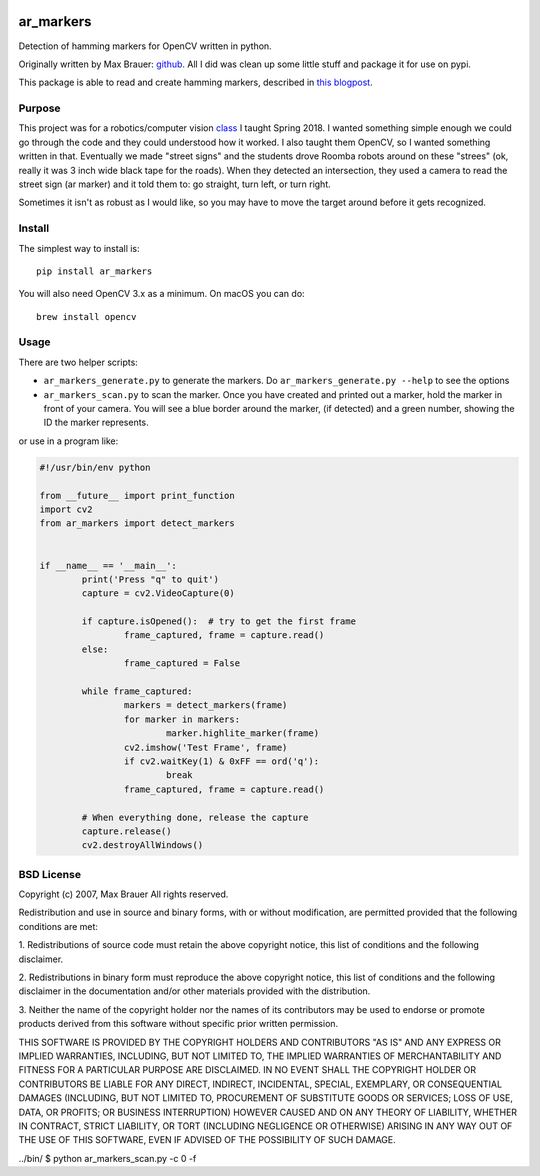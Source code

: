 .. image:: https://raw.githubusercontent.com/walchko/ar_markers/master/pics/marker.png
	:target: https://github.com/walchko/ar_markers

ar_markers
=================

Detection of hamming markers for OpenCV written in python.

Originally written by Max Brauer: `github <https://github.com/DebVortex/python-ar-markers>`_.
All I did was clean up some little stuff and package it for use on pypi.

This package is able to read and create hamming markers, described in
`this blogpost <http://iplimage.com/blog/approach-encodedecode-black-white-marker/>`_.

Purpose
--------

This project was for a robotics/computer vision `class <https://github.com/MarsUniversity/ece387>`_
I taught Spring 2018. I wanted something simple enough we could go through the
code and they could understood how it worked. I also taught them OpenCV, so
I wanted something written in that. Eventually we made "street signs" and the
students drove Roomba robots around on these "strees" (ok, really it was 3 inch
wide black tape for the roads). When they detected an intersection, they used
a camera to read the street sign (ar marker) and it told them to: go straight,
turn left, or turn right.

Sometimes it isn't as robust as I would like, so you may have to move the target
around before it gets recognized.

Install
---------

The simplest way to install is::

  pip install ar_markers

You will also need OpenCV 3.x as a minimum. On macOS you can do::

	brew install opencv

Usage
-------------

There are two helper scripts:

- ``ar_markers_generate.py`` to generate the markers. Do ``ar_markers_generate.py --help``
  to see the options
- ``ar_markers_scan.py`` to scan the marker. Once you have created and printed out a
  marker, hold the marker in front of your camera. You will see a blue border around
  the marker, (if detected) and a green number, showing the ID the marker
  represents.

or use in a program like:

.. code-block:: python

	#!/usr/bin/env python

	from __future__ import print_function
	import cv2
	from ar_markers import detect_markers


	if __name__ == '__main__':
		print('Press "q" to quit')
		capture = cv2.VideoCapture(0)

		if capture.isOpened():  # try to get the first frame
			frame_captured, frame = capture.read()
		else:
			frame_captured = False

		while frame_captured:
			markers = detect_markers(frame)
			for marker in markers:
				marker.highlite_marker(frame)
			cv2.imshow('Test Frame', frame)
			if cv2.waitKey(1) & 0xFF == ord('q'):
				break
			frame_captured, frame = capture.read()

		# When everything done, release the capture
		capture.release()
		cv2.destroyAllWindows()

BSD License
-------------

Copyright (c) 2007, Max Brauer
All rights reserved.

Redistribution and use in source and binary forms, with or without
modification, are permitted provided that the following conditions are
met:

1. Redistributions of source code must retain the above copyright
notice, this list of conditions and the following disclaimer.

2. Redistributions in binary form must reproduce the above copyright
notice, this list of conditions and the following disclaimer in the
documentation and/or other materials provided with the distribution.

3. Neither the name of the copyright holder nor the names of its
contributors may be used to endorse or promote products derived from
this software without specific prior written permission.

THIS SOFTWARE IS PROVIDED BY THE COPYRIGHT HOLDERS AND CONTRIBUTORS "AS
IS" AND ANY EXPRESS OR IMPLIED WARRANTIES, INCLUDING, BUT NOT LIMITED
TO, THE IMPLIED WARRANTIES OF MERCHANTABILITY AND FITNESS FOR A
PARTICULAR PURPOSE ARE DISCLAIMED. IN NO EVENT SHALL THE COPYRIGHT
HOLDER OR CONTRIBUTORS BE LIABLE FOR ANY DIRECT, INDIRECT, INCIDENTAL,
SPECIAL, EXEMPLARY, OR CONSEQUENTIAL DAMAGES (INCLUDING, BUT NOT LIMITED
TO, PROCUREMENT OF SUBSTITUTE GOODS OR SERVICES; LOSS OF USE, DATA, OR
PROFITS; OR BUSINESS INTERRUPTION) HOWEVER CAUSED AND ON ANY THEORY OF
LIABILITY, WHETHER IN CONTRACT, STRICT LIABILITY, OR TORT (INCLUDING
NEGLIGENCE OR OTHERWISE) ARISING IN ANY WAY OUT OF THE USE OF THIS
SOFTWARE, EVEN IF ADVISED OF THE POSSIBILITY OF SUCH DAMAGE.

../bin/
$ python ar_markers_scan.py -c 0 -f
